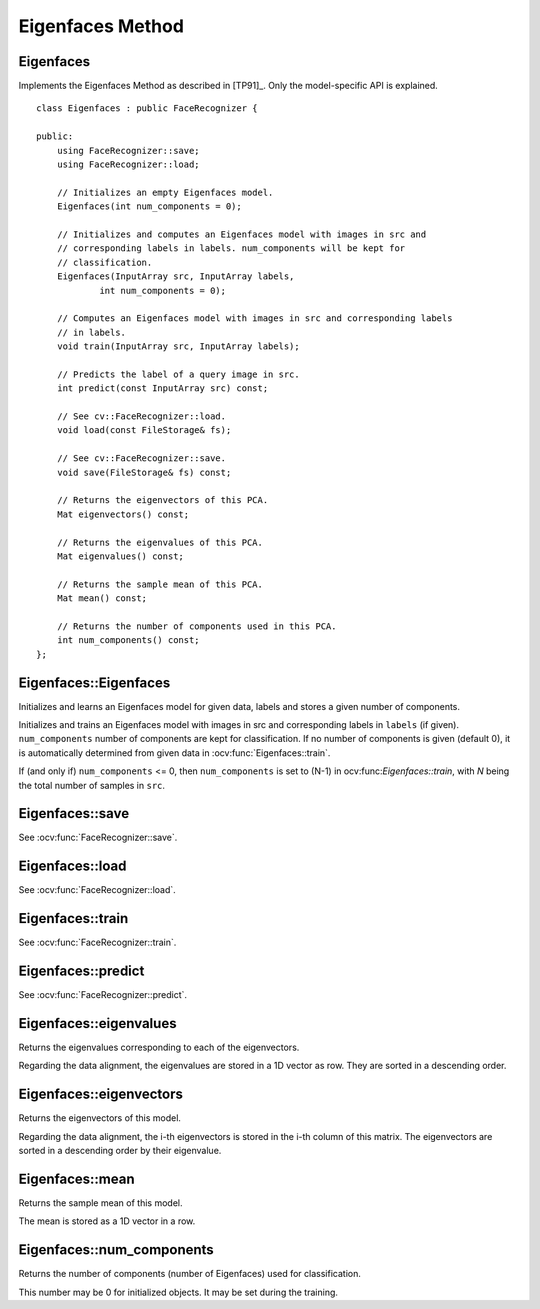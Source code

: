 Eigenfaces Method
=================

Eigenfaces
----------

.. ocv:class:: Eigenfaces

Implements the Eigenfaces Method as described in [TP91]_. Only the model-specific 
API is explained. ::

  class Eigenfaces : public FaceRecognizer {

  public:
      using FaceRecognizer::save;
      using FaceRecognizer::load;

      // Initializes an empty Eigenfaces model.
      Eigenfaces(int num_components = 0);

      // Initializes and computes an Eigenfaces model with images in src and
      // corresponding labels in labels. num_components will be kept for
      // classification.
      Eigenfaces(InputArray src, InputArray labels,
              int num_components = 0);

      // Computes an Eigenfaces model with images in src and corresponding labels
      // in labels.
      void train(InputArray src, InputArray labels);

      // Predicts the label of a query image in src.
      int predict(const InputArray src) const;

      // See cv::FaceRecognizer::load.
      void load(const FileStorage& fs);

      // See cv::FaceRecognizer::save.
      void save(FileStorage& fs) const;

      // Returns the eigenvectors of this PCA.
      Mat eigenvectors() const;

      // Returns the eigenvalues of this PCA.
      Mat eigenvalues() const;

      // Returns the sample mean of this PCA.
      Mat mean() const;

      // Returns the number of components used in this PCA.
      int num_components() const;
  };
  
Eigenfaces::Eigenfaces
----------------------

Initializes and learns an Eigenfaces model for given data, labels and stores a given number of components.

.. ocv:function:: Eigenfaces::Eigenfaces(int num_components = 0)
.. ocv:function:: Eigenfaces::Eigenfaces(InputArray src, InputArray labels, int num_components = 0) 

Initializes and trains an Eigenfaces model with images in src and corresponding 
labels in ``labels`` (if given). ``num_components`` number of components are 
kept for classification. If no number of components is given (default 0), it is 
automatically determined from given data in :ocv:func:`Eigenfaces::train`.

If (and only if) ``num_components`` <= 0, then ``num_components`` is set to 
(N-1) in ocv:func:`Eigenfaces::train`, with *N* being the total number of 
samples in ``src``.


Eigenfaces::save
----------------

.. ocv:function::  void Eigenfaces::save(const string& filename) const
.. ocv:function::  void Eigenfaces::save(FileStorage& fs) const

See :ocv:func:`FaceRecognizer::save`.

Eigenfaces::load
----------------
.. ocv:function:: void Eigenfaces::load(const string& filename)
.. ocv:function:: void Eigenfaces::load(const FileStorage& fs)

See :ocv:func:`FaceRecognizer::load`.

Eigenfaces::train
-----------------

.. ocv:function:: void Eigenfaces::train(InputArray src, InputArray labels)

See :ocv:func:`FaceRecognizer::train`.

Eigenfaces::predict
-------------------

.. ocv:function:: int Eigenfaces::predict(InputArray src) const

See :ocv:func:`FaceRecognizer::predict`.

Eigenfaces::eigenvalues
-----------------------

Returns the eigenvalues corresponding to each of the eigenvectors.

.. ocv:function:: Mat Eigenfaces::eigenvalues() const

Regarding the data alignment, the eigenvalues are stored in a 1D vector as row. 
They are sorted in a descending order.


Eigenfaces::eigenvectors
------------------------

Returns the eigenvectors of this model.

.. ocv:function:: Mat Eigenfaces::eigenvectors() const

Regarding the data alignment, the i-th eigenvectors is stored in the i-th column 
of this matrix. The eigenvectors are sorted in a descending order by their 
eigenvalue.

Eigenfaces::mean
----------------

Returns the sample mean of this model.

.. ocv:function:: Mat Eigenfaces::mean() const

The mean is stored as a 1D vector in a row.

Eigenfaces::num_components
--------------------------

Returns the number of components (number of Eigenfaces) used for classification.

.. ocv:function:: int Eigenfaces::num_components() const

This number may be 0 for initialized objects. It may be set during the training.

